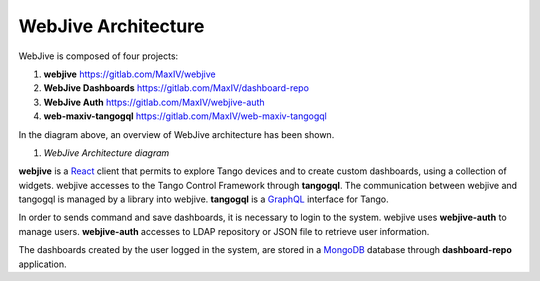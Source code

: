 
WebJive Architecture
####################

WebJive is composed of four projects: 

#. **webjive**  https://gitlab.com/MaxIV/webjive

#. **WebJive Dashboards**  https://gitlab.com/MaxIV/dashboard-repo

#. **WebJive Auth**  https://gitlab.com/MaxIV/webjive-auth

#. **web-maxiv-tangogql**  https://gitlab.com/MaxIV/web-maxiv-tangogql

In the diagram above, an overview of WebJive architecture has been shown. 

\ |IMG1|\ 

.. |IMG1| image:: _static/img/WebJive_Architecure_1.png
   :height: 310 px
   :width: 596 px

#. *WebJive Architecture diagram* 

**webjive**  is a React_  client that permits to explore Tango devices and to create custom dashboards, using a collection of widgets. webjive accesses to the Tango Control Framework through **tangogql**. The communication between webjive and tangogql is managed by a library into webjive. **tangogql**  is a GraphQL_  interface for Tango.

.. _React: https://reactjs.org/
.. _GraphQL: https://graphql.org/

In order to sends command and save dashboards, it is necessary to login to the system. webjive uses **webjive-auth**  to manage users. **webjive-auth**  accesses to LDAP repository or JSON file to retrieve user information. 

The dashboards created by the user logged in the system, are stored in a MongoDB_  database through **dashboard-repo**  application. 

.. _MongoDB: https://www.mongodb.com/



